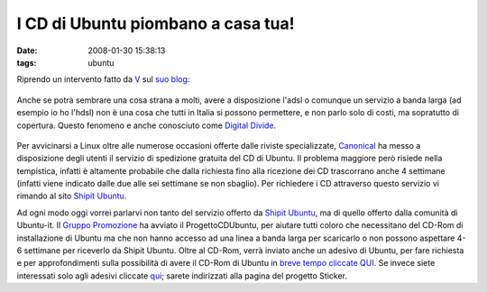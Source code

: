 I CD di Ubuntu piombano a casa tua!
===================================

:date: 2008-01-30 15:38:13
:tags: ubuntu

Riprendo un intervento fatto da `V`_ sul `suo blog`_:

.. figure:: {filename}/images/91755061cj5.jpg



Anche se potrà sembrare una cosa strana a molti, avere a disposizione
l'adsl o comunque un servizio a banda larga (ad esempio io ho l'hdsl)
non è una cosa che tutti in Italia si possono permettere, e non parlo
solo di costi, ma sopratutto di copertura. Questo fenomeno e anche
conosciuto come `Digital Divide`_.

.. figure:: {filename}/images/manixubuntucq0.png



Per avvicinarsi a Linux oltre alle numerose occasioni offerte dalle
riviste specializzate, `Canonical`_ ha
messo a disposizione degli utenti il servizio di spedizione gratuita del
CD di Ubuntu. Il problema maggiore però risiede nella tempistica,
infatti è altamente probabile che dalla richiesta fino alla ricezione
dei CD trascorrano anche 4 settimane (infatti viene indicato dalle due
alle sei settimane se non sbaglio). Per richiedere i CD attraverso
questo servizio vi rimando al sito `Shipit Ubuntu`_.

Ad ogni modo oggi vorrei parlarvi non tanto del servizio offerto da
`Shipit Ubuntu`_, ma di quello offerto dalla comunità di Ubuntu-it. Il 
`Gruppo Promozione`_ ha avviato il
ProgettoCDUbuntu, per aiutare tutti coloro che necessitano del CD-Rom di
installazione di Ubuntu ma che non hanno accesso ad una linea a banda
larga per scaricarlo o non possono aspettare 4-6 settimane per riceverlo
da Shipit Ubuntu. Oltre al CD-Rom, verrà inviato anche un adesivo di
Ubuntu, per fare richiesta e per approfondimenti sulla possibilità di
avere il CD-Rom di Ubuntu in `breve tempo cliccate QUI`_.
Se invece siete interessati solo agli adesivi cliccate `qui`_;
sarete indirizzati alla pagina del progetto Sticker.

.. _V: http://wiki.ubuntu-it.org/RiccardoFilippone
.. _suo blog: http://ethernaly.altervista.org/it/ubuntu_ottenere_cd.php
.. _Digital Divide: http://it.wikipedia.org/wiki/Digital_divide
.. _Canonical: http://www.canonical.com
.. _Shipit Ubuntu: https://shipit.ubuntu.com
.. _Gruppo Promozione: http://wiki.ubuntu-it.org/GruppoPromozione
.. _breve tempo cliccate QUI: http://wiki.ubuntu-it.org/GruppoPromozione/ProgettoCDUbuntu
.. _qui: http://wiki.ubuntu-it.org/GruppoPromozione/StickerUbuntu
